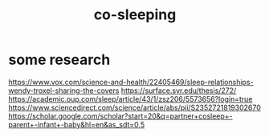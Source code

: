 :PROPERTIES:
:ID:       ccdc6dc7-8166-4243-a8b7-34dc060f128e
:END:
#+title: co-sleeping
* some research
  https://www.vox.com/science-and-health/22405469/sleep-relationships-wendy-troxel-sharing-the-covers
  https://surface.syr.edu/thesis/272/
  https://academic.oup.com/sleep/article/43/1/zsz206/5573656?login=true
  https://www.sciencedirect.com/science/article/abs/pii/S2352721819302670
  https://scholar.google.com/scholar?start=20&q=partner+cosleep+-parent+-infant+-baby&hl=en&as_sdt=0,5
